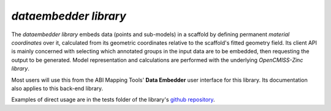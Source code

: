 *dataembedder library*
======================

The *dataembedder library* embeds data (points and sub-models) in a scaffold by defining permanent *material coordinates* over it, calculated from its geometric coordinates relative to the scaffold's fitted geometry field. Its client API is mainly concerned with selecting which annotated groups in the input data are to be embedded, then requesting the output to be generated. Model representation and calculations are performed with the underlying *OpenCMISS-Zinc library*.

Most users will use this from the ABI Mapping Tools' **Data Embedder** user interface for this library. Its documentation also applies to this back-end library.

Examples of direct usage are in the tests folder of the library's `github repository <https://github.com/ABI-Software/dataembedder>`_.
